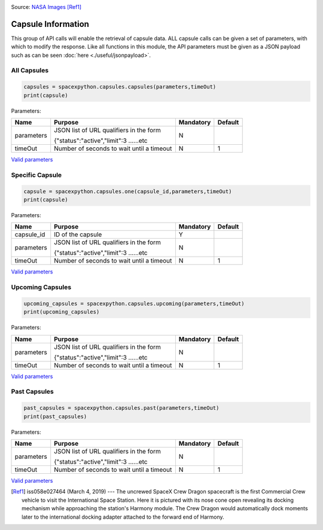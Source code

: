 .. image:: ../images/Spacex-Dragon.jpg
   :scale: 50 %

Source: `NASA <https://nasa.gov>`_ `Images <https://images.nasa.gov/details-iss058e027464.html>`_ [Ref1]_

Capsule Information
*******************

This group of API calls will enable the retrieval of capsule data. ALL capsule calls can be given a set of parameters, with which to modify the response.
Like all functions in this module, the API parameters must be given as a JSON payload such as can be seen :doc:`here <./useful/jsonpayload>`.

All Capsules
````````````

.. code-block:: python

    capsules = spacexpython.capsules.capsules(parameters,timeOut)
    print(capsule)

Parameters:

.. tabularcolumns:: |1|1|C|C|

+------------+-------------------------------------------+-----------+---------+
| Name       | Purpose                                   | Mandatory | Default |
+============+===========================================+===========+=========+
| parameters | JSON list of URL qualifiers in the form   |      N    |         |
+            +                                           +           +         +
|            | {"status":"active","limit":3 ......etc    |           |         |
+------------+-------------------------------------------+-----------+---------+
| timeOut    | Number of seconds to wait until a timeout |      N    |    1    |
+------------+-------------------------------------------+-----------+---------+

`Valid parameters <https://docs.spacexdata.com/?version=latest#00ac651a-8ba2-4b4c-858a-4034dd1254fa>`_

Specific Capsule
````````````````

.. code-block:: python

    capsule = spacexpython.capsules.one(capsule_id,parameters,timeOut)
    print(capsule)

Parameters:

.. tabularcolumns:: |1|1|C|C|

+------------+-------------------------------------------+-----------+---------+
| Name       | Purpose                                   | Mandatory | Default |
+============+===========================================+===========+=========+
| capsule_id | ID of the capsule                         |      Y    |         |
+------------+-------------------------------------------+-----------+---------+
| parameters | JSON list of URL qualifiers in the form   |      N    |         |
+            +                                           +           +         +
|            | {"status":"active","limit":3 ......etc    |           |         |
+------------+-------------------------------------------+-----------+---------+
| timeOut    | Number of seconds to wait until a timeout |      N    |    1    |
+------------+-------------------------------------------+-----------+---------+

`Valid parameters <https://docs.spacexdata.com/?version=latest#4376c913-2589-4afd-a5f2-80ab8adc3fd0>`_

Upcoming Capsules
`````````````````

.. code-block:: python

    upcoming_capsules = spacexpython.capsules.upcoming(parameters,timeOut)
    print(upcoming_capsules)

Parameters:

.. tabularcolumns:: |1|1|C|C|

+------------+-------------------------------------------+-----------+---------+
| Name       | Purpose                                   | Mandatory | Default |
+============+===========================================+===========+=========+
| parameters | JSON list of URL qualifiers in the form   |      N    |         |
+            +                                           +           +         +
|            | {"status":"active","limit":3 ......etc    |           |         |
+------------+-------------------------------------------+-----------+---------+
| timeOut    | Number of seconds to wait until a timeout |      N    |    1    |
+------------+-------------------------------------------+-----------+---------+

`Valid parameters <https://docs.spacexdata.com/?version=latest#08eb1220-8c52-4062-8147-d9ad33c2a891>`_

Past Capsules
`````````````

.. code-block:: python

    past_capsules = spacexpython.capsules.past(parameters,timeOut)
    print(past_capsules)

Parameters:

.. tabularcolumns:: |1|1|C|C|

+------------+-------------------------------------------+-----------+---------+
| Name       | Purpose                                   | Mandatory | Default |
+============+===========================================+===========+=========+
| parameters | JSON list of URL qualifiers in the form   |      N    |         |
+            +                                           +           +         +
|            | {"status":"active","limit":3 ......etc    |           |         |
+------------+-------------------------------------------+-----------+---------+
| timeOut    | Number of seconds to wait until a timeout |      N    |    1    |
+------------+-------------------------------------------+-----------+---------+

`Valid parameters <https://docs.spacexdata.com/?version=latest#cc22ddc7-1e9c-47c8-8758-bfa58ca13191>`_

.. [Ref1] iss058e027464 (March 4, 2019) --- The uncrewed SpaceX Crew Dragon spacecraft is the first Commercial Crew vehicle to visit the International Space Station. Here it is pictured with its nose cone open revealing its docking mechanism while approaching the station's Harmony module. The Crew Dragon would automatically dock moments later to the international docking adapter attached to the forward end of Harmony.